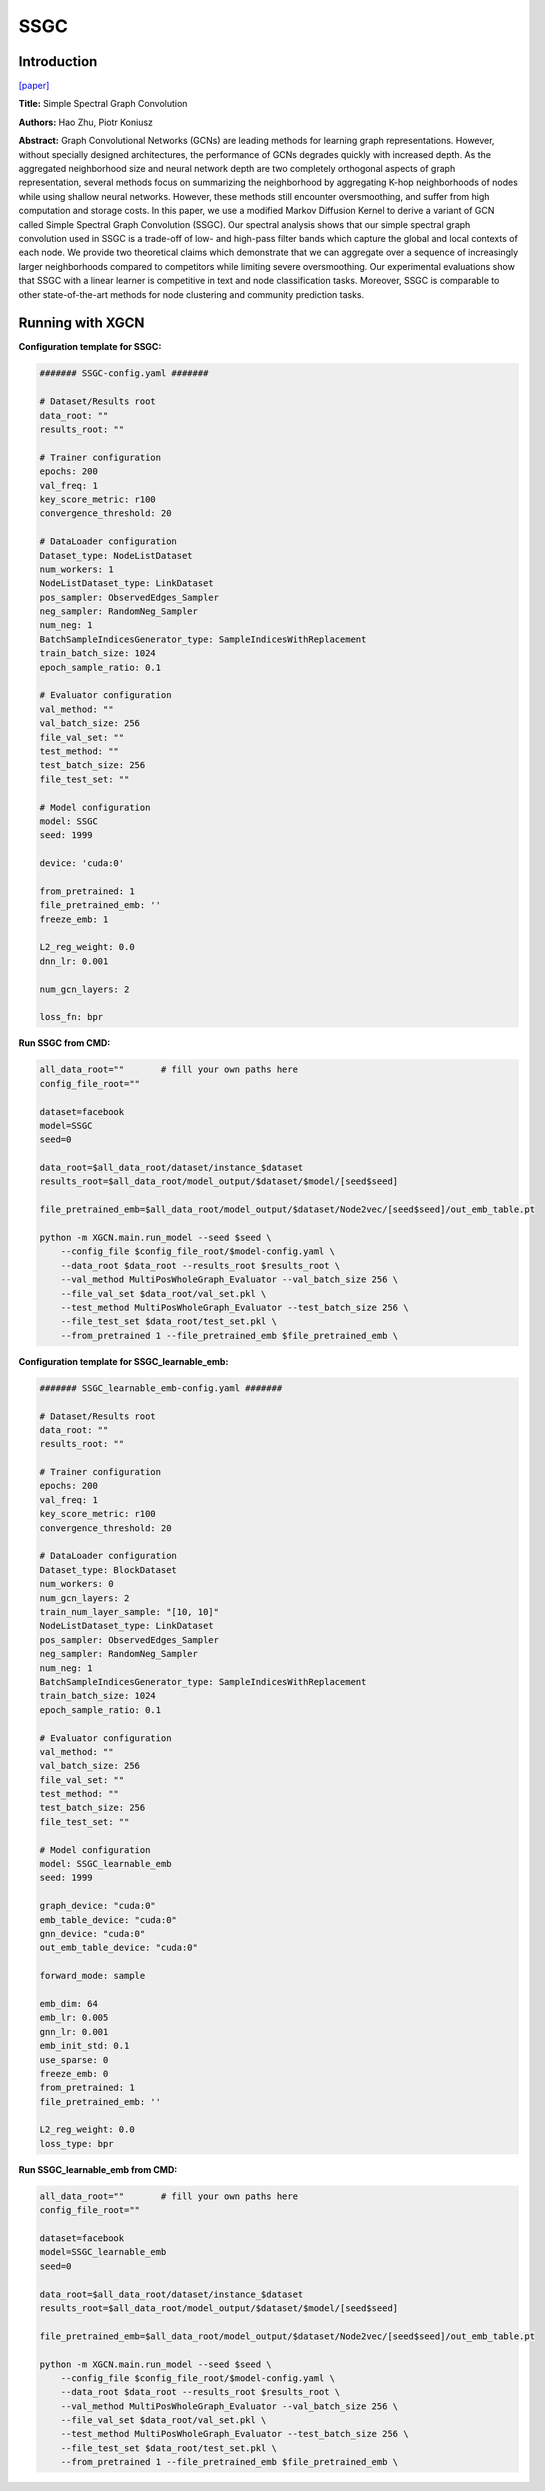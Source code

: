 SSGC
===========

Introduction
-----------------

`\[paper\] <https://openreview.net/forum?id=CYO5T-YjWZV>`_

**Title:** Simple Spectral Graph Convolution

**Authors:** Hao Zhu, Piotr Koniusz

**Abstract:** Graph Convolutional Networks (GCNs) are leading methods for learning graph representations. However, without specially designed architectures, the performance of GCNs degrades quickly with increased depth. As the aggregated neighborhood size and neural network depth are two completely orthogonal aspects of graph representation, several methods focus on summarizing the neighborhood by aggregating K-hop neighborhoods of nodes while using shallow neural networks. However, these methods still encounter oversmoothing, and suffer from high computation and storage costs. In this paper, we use a modified Markov Diffusion Kernel to derive a variant of GCN called Simple Spectral Graph Convolution (SSGC). Our spectral analysis shows that our simple spectral graph convolution used in SSGC is a trade-off of low- and high-pass filter bands which capture the global and local contexts of each node. We provide two theoretical claims which demonstrate that we can aggregate over a sequence of increasingly larger neighborhoods compared to competitors while limiting severe oversmoothing.  Our experimental evaluations show that SSGC with a linear learner is competitive in text and node classification tasks. Moreover, SSGC is comparable to other state-of-the-art methods for node clustering and community prediction tasks.

Running with XGCN
----------------------

**Configuration template for SSGC:**

.. code:: yaml

    ####### SSGC-config.yaml #######

    # Dataset/Results root
    data_root: ""
    results_root: ""

    # Trainer configuration
    epochs: 200
    val_freq: 1
    key_score_metric: r100
    convergence_threshold: 20

    # DataLoader configuration
    Dataset_type: NodeListDataset
    num_workers: 1
    NodeListDataset_type: LinkDataset
    pos_sampler: ObservedEdges_Sampler
    neg_sampler: RandomNeg_Sampler
    num_neg: 1
    BatchSampleIndicesGenerator_type: SampleIndicesWithReplacement
    train_batch_size: 1024
    epoch_sample_ratio: 0.1

    # Evaluator configuration
    val_method: ""
    val_batch_size: 256
    file_val_set: ""
    test_method: ""
    test_batch_size: 256
    file_test_set: ""

    # Model configuration
    model: SSGC
    seed: 1999

    device: 'cuda:0'

    from_pretrained: 1
    file_pretrained_emb: ''
    freeze_emb: 1

    L2_reg_weight: 0.0
    dnn_lr: 0.001

    num_gcn_layers: 2

    loss_fn: bpr


**Run SSGC from CMD:**

.. code:: bash
    
    all_data_root=""       # fill your own paths here
    config_file_root=""

    dataset=facebook
    model=SSGC
    seed=0

    data_root=$all_data_root/dataset/instance_$dataset
    results_root=$all_data_root/model_output/$dataset/$model/[seed$seed]

    file_pretrained_emb=$all_data_root/model_output/$dataset/Node2vec/[seed$seed]/out_emb_table.pt

    python -m XGCN.main.run_model --seed $seed \
        --config_file $config_file_root/$model-config.yaml \
        --data_root $data_root --results_root $results_root \
        --val_method MultiPosWholeGraph_Evaluator --val_batch_size 256 \
        --file_val_set $data_root/val_set.pkl \
        --test_method MultiPosWholeGraph_Evaluator --test_batch_size 256 \
        --file_test_set $data_root/test_set.pkl \
        --from_pretrained 1 --file_pretrained_emb $file_pretrained_emb \


**Configuration template for SSGC_learnable_emb:**

.. code:: yaml

    ####### SSGC_learnable_emb-config.yaml #######

    # Dataset/Results root
    data_root: ""
    results_root: ""

    # Trainer configuration
    epochs: 200
    val_freq: 1
    key_score_metric: r100
    convergence_threshold: 20

    # DataLoader configuration
    Dataset_type: BlockDataset
    num_workers: 0
    num_gcn_layers: 2
    train_num_layer_sample: "[10, 10]"
    NodeListDataset_type: LinkDataset
    pos_sampler: ObservedEdges_Sampler
    neg_sampler: RandomNeg_Sampler
    num_neg: 1
    BatchSampleIndicesGenerator_type: SampleIndicesWithReplacement
    train_batch_size: 1024
    epoch_sample_ratio: 0.1

    # Evaluator configuration
    val_method: ""
    val_batch_size: 256
    file_val_set: ""
    test_method: ""
    test_batch_size: 256
    file_test_set: ""

    # Model configuration
    model: SSGC_learnable_emb
    seed: 1999

    graph_device: "cuda:0"
    emb_table_device: "cuda:0"
    gnn_device: "cuda:0"
    out_emb_table_device: "cuda:0"

    forward_mode: sample

    emb_dim: 64
    emb_lr: 0.005
    gnn_lr: 0.001
    emb_init_std: 0.1
    use_sparse: 0
    freeze_emb: 0
    from_pretrained: 1
    file_pretrained_emb: ''

    L2_reg_weight: 0.0
    loss_type: bpr


**Run SSGC_learnable_emb from CMD:**

.. code:: bash
    
    all_data_root=""       # fill your own paths here
    config_file_root=""

    dataset=facebook
    model=SSGC_learnable_emb
    seed=0

    data_root=$all_data_root/dataset/instance_$dataset
    results_root=$all_data_root/model_output/$dataset/$model/[seed$seed]

    file_pretrained_emb=$all_data_root/model_output/$dataset/Node2vec/[seed$seed]/out_emb_table.pt

    python -m XGCN.main.run_model --seed $seed \
        --config_file $config_file_root/$model-config.yaml \
        --data_root $data_root --results_root $results_root \
        --val_method MultiPosWholeGraph_Evaluator --val_batch_size 256 \
        --file_val_set $data_root/val_set.pkl \
        --test_method MultiPosWholeGraph_Evaluator --test_batch_size 256 \
        --file_test_set $data_root/test_set.pkl \
        --from_pretrained 1 --file_pretrained_emb $file_pretrained_emb \
